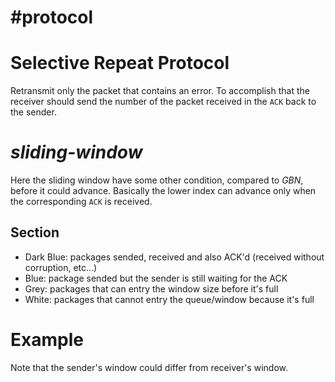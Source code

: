 * #protocol
* Selective Repeat Protocol
Retransmit only the packet that contains an error.
To accomplish that the receiver should send the number of the packet received in the ~ACK~ back to the sender.
* [[sliding-window]]
[[../assets/sr_seq_num_space.png]]
Here the sliding window have some other condition, compared to [[GBN]], before it could advance.
Basically the lower index can advance only when the  corresponding ~ACK~ is received.
** Section
+ Dark Blue: packages sended, received and also ACK'd (received without corruption, etc...)
+ Blue: package sended but the sender is still waiting for the ACK
+ Grey: packages that can entry the window size before it's full
+ White: packages that cannot entry the queue/window because it's full
* Example
[[../assets/selective_request_protocol_example.png]]
Note that the sender's window could differ from receiver's window.